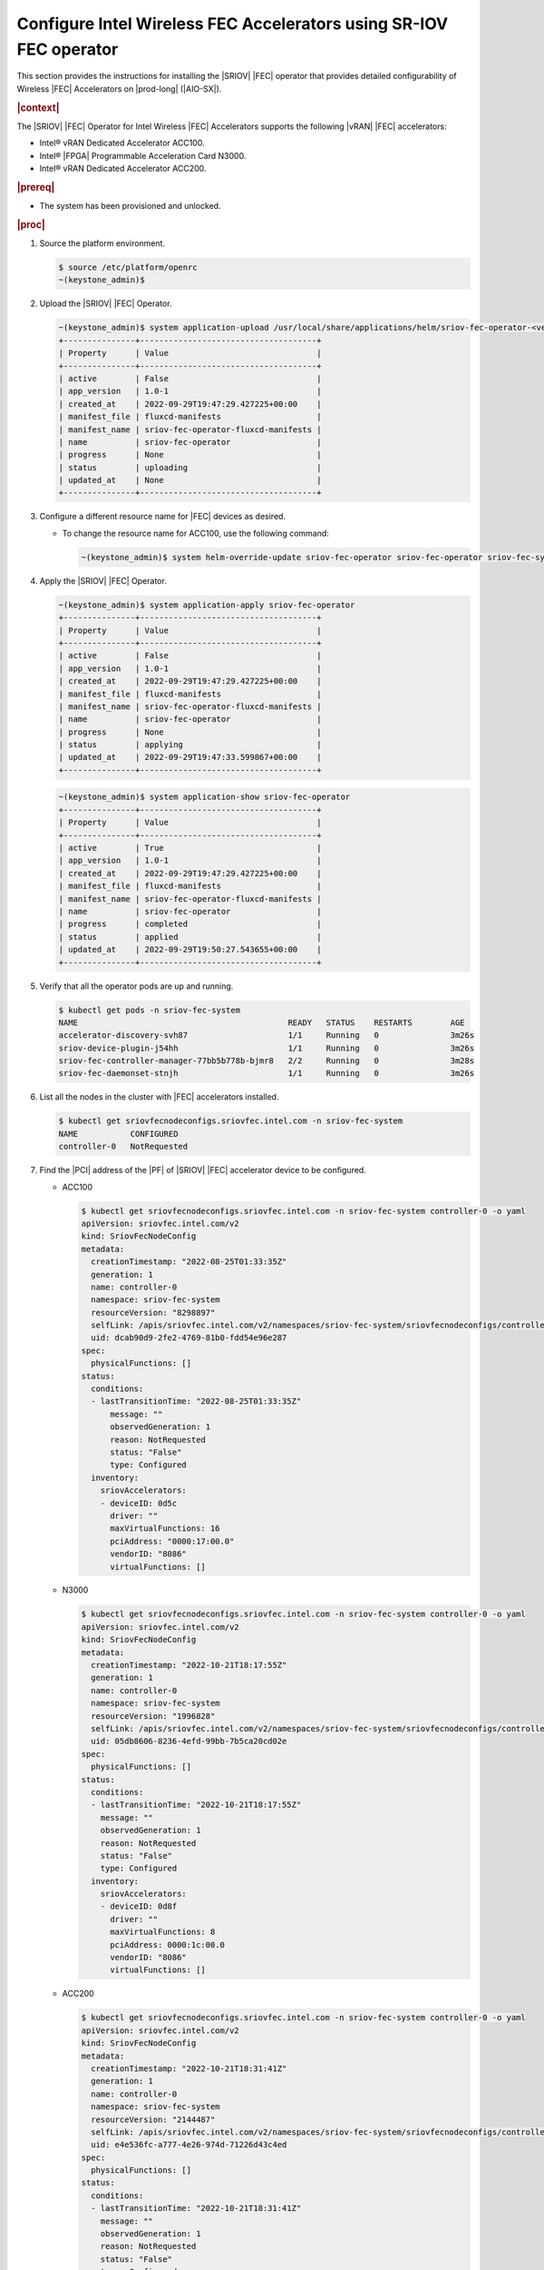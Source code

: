 .. _configure-sriov-fec-operator-to-enable-hw-accelerators-for-hosted-vran-containarized-workloads:

===================================================================
Configure Intel Wireless FEC Accelerators using SR-IOV FEC operator
===================================================================

This section provides the instructions for installing the |SRIOV| |FEC|
operator that provides detailed configurability of Wireless |FEC| Accelerators
on |prod-long| (|AIO-SX|).

.. rubric:: |context|

The |SRIOV| |FEC| Operator for Intel Wireless |FEC| Accelerators supports the
following |vRAN| |FEC| accelerators:

-   Intel® vRAN Dedicated Accelerator ACC100.

-   Intel® |FPGA| Programmable Acceleration Card N3000.

-   Intel® vRAN Dedicated Accelerator ACC200.

.. rubric:: |prereq|

-   The system has been provisioned and unlocked.

.. rubric:: |proc|

#.  Source the platform environment.

    .. code-block:: none

        $ source /etc/platform/openrc
        ~(keystone_admin)$

#.  Upload the |SRIOV| |FEC| Operator.

    .. code-block:: none

        ~(keystone_admin)$ system application-upload /usr/local/share/applications/helm/sriov-fec-operator-<version>.tgz
        +---------------+-------------------------------------+
        | Property      | Value                               |
        +---------------+-------------------------------------+
        | active        | False                               |
        | app_version   | 1.0-1                               |
        | created_at    | 2022-09-29T19:47:29.427225+00:00    |
        | manifest_file | fluxcd-manifests                    |
        | manifest_name | sriov-fec-operator-fluxcd-manifests |
        | name          | sriov-fec-operator                  |
        | progress      | None                                |
        | status        | uploading                           |
        | updated_at    | None                                |
        +---------------+-------------------------------------+

#.  Configure a different resource name for |FEC| devices as desired.

    -   To change the resource name for ACC100, use the following command:

        .. code-block:: none

            ~(keystone_admin)$ system helm-override-update sriov-fec-operator sriov-fec-operator sriov-fec-system --set env.SRIOV_FEC_ACC100_RESOURCE_NAME=intel_acc100_fec

#.  Apply the |SRIOV| |FEC| Operator.

    .. code-block:: none

        ~(keystone_admin)$ system application-apply sriov-fec-operator
        +---------------+-------------------------------------+
        | Property      | Value                               |
        +---------------+-------------------------------------+
        | active        | False                               |
        | app_version   | 1.0-1                               |
        | created_at    | 2022-09-29T19:47:29.427225+00:00    |
        | manifest_file | fluxcd-manifests                    |
        | manifest_name | sriov-fec-operator-fluxcd-manifests |
        | name          | sriov-fec-operator                  |
        | progress      | None                                |
        | status        | applying                            |
        | updated_at    | 2022-09-29T19:47:33.599867+00:00    |
        +---------------+-------------------------------------+

    .. code-block:: none

        ~(keystone_admin)$ system application-show sriov-fec-operator
        +---------------+-------------------------------------+
        | Property      | Value                               |
        +---------------+-------------------------------------+
        | active        | True                                |
        | app_version   | 1.0-1                               |
        | created_at    | 2022-09-29T19:47:29.427225+00:00    |
        | manifest_file | fluxcd-manifests                    |
        | manifest_name | sriov-fec-operator-fluxcd-manifests |
        | name          | sriov-fec-operator                  |
        | progress      | completed                           |
        | status        | applied                             |
        | updated_at    | 2022-09-29T19:50:27.543655+00:00    |
        +---------------+-------------------------------------+

#.  Verify that all the operator pods are up and running.

    .. code-block:: none

        $ kubectl get pods -n sriov-fec-system
        NAME                                            READY   STATUS    RESTARTS        AGE
        accelerator-discovery-svh87                     1/1     Running   0               3m26s
        sriov-device-plugin-j54hh                       1/1     Running   0               3m26s
        sriov-fec-controller-manager-77bb5b778b-bjmr8   2/2     Running   0               3m28s
        sriov-fec-daemonset-stnjh                       1/1     Running   0               3m26s

#.  List all the nodes in the cluster with |FEC| accelerators installed.

    .. code-block:: none

        $ kubectl get sriovfecnodeconfigs.sriovfec.intel.com -n sriov-fec-system
        NAME           CONFIGURED
        controller-0   NotRequested

#.  Find the |PCI| address of the |PF| of |SRIOV| |FEC| accelerator device to
    be configured.

    -   ACC100

        .. code-block:: none

            $ kubectl get sriovfecnodeconfigs.sriovfec.intel.com -n sriov-fec-system controller-0 -o yaml
            apiVersion: sriovfec.intel.com/v2
            kind: SriovFecNodeConfig
            metadata:
              creationTimestamp: "2022-08-25T01:33:35Z"
              generation: 1
              name: controller-0
              namespace: sriov-fec-system
              resourceVersion: "8298897"
              selfLink: /apis/sriovfec.intel.com/v2/namespaces/sriov-fec-system/sriovfecnodeconfigs/controller-0
              uid: dcab90d9-2fe2-4769-81b0-fdd54e96e287
            spec:
              physicalFunctions: []
            status:
              conditions:
              - lastTransitionTime: "2022-08-25T01:33:35Z"
                  message: ""
                  observedGeneration: 1
                  reason: NotRequested
                  status: "False"
                  type: Configured
              inventory:
                sriovAccelerators:
                - deviceID: 0d5c
                  driver: ""
                  maxVirtualFunctions: 16
                  pciAddress: "0000:17:00.0"
                  vendorID: "8086"
                  virtualFunctions: []

    -   N3000

        .. code-block:: none

            $ kubectl get sriovfecnodeconfigs.sriovfec.intel.com -n sriov-fec-system controller-0 -o yaml
            apiVersion: sriovfec.intel.com/v2
            kind: SriovFecNodeConfig
            metadata:
              creationTimestamp: "2022-10-21T18:17:55Z"
              generation: 1
              name: controller-0
              namespace: sriov-fec-system
              resourceVersion: "1996828"
              selfLink: /apis/sriovfec.intel.com/v2/namespaces/sriov-fec-system/sriovfecnodeconfigs/controller-0
              uid: 05db8606-8236-4efd-99bb-7b5ca20cd02e
            spec:
              physicalFunctions: []
            status:
              conditions:
              - lastTransitionTime: "2022-10-21T18:17:55Z"
                message: ""
                observedGeneration: 1
                reason: NotRequested
                status: "False"
                type: Configured
              inventory:
                sriovAccelerators:
                - deviceID: 0d8f
                  driver: ""
                  maxVirtualFunctions: 8
                  pciAddress: 0000:1c:00.0
                  vendorID: "8086"
                  virtualFunctions: []

    -   ACC200

        .. code-block:: none

            $ kubectl get sriovfecnodeconfigs.sriovfec.intel.com -n sriov-fec-system controller-0 -o yaml
            apiVersion: sriovfec.intel.com/v2
            kind: SriovFecNodeConfig
            metadata:
              creationTimestamp: "2022-10-21T18:31:41Z"
              generation: 1
              name: controller-0
              namespace: sriov-fec-system
              resourceVersion: "2144487"
              selfLink: /apis/sriovfec.intel.com/v2/namespaces/sriov-fec-system/sriovfecnodeconfigs/controller-0
              uid: e4e536fc-a777-4e26-974d-71226d43c4ed
            spec:
              physicalFunctions: []
            status:
              conditions:
              - lastTransitionTime: "2022-10-21T18:31:41Z"
                message: ""
                observedGeneration: 1
                reason: NotRequested
                status: "False"
                type: Configured
              inventory:
                sriovAccelerators:
                - deviceID: 57c0
                  driver: ""
                  maxVirtualFunctions: 16
                  pciAddress: 0000:f7:00.0
                  vendorID: "8086"
                  virtualFunctions: []

#.  Apply the |FEC| device configuration.

    #.  ACC100 device configuration.

        - The maximum number of |VFs| that can be configured for ACC100 is
          16 |VFs|.

        - There are 8 queue groups available which can be allocated to any
          available operation (4GUL/4GDL/5GUL/5GDL) based on the
          ``numQueueGroups`` parameter.

        - The product of ``numQueueGroups`` x ``numAqsPerGroups`` x
          ``aqDepthLog2`` x ``numVfBundles`` must be less than 32K.

        - The following example creates 1 |VF|, configures ACC100's 8 queue
          groups; allocating 4 queue groups for 5G Uplink and another 4
          queue groups for 5G Downlink.

          .. code-block:: none

              apiVersion: sriovfec.intel.com/v2
              kind: SriovFecClusterConfig
              metadata:
                name: config
                namespace: sriov-fec-system
              spec:
                priority: 1
                nodeSelector:
                  kubernetes.io/hostname: controller-0
                acceleratorSelector:
                  pciAddress: 0000:17:00.0
                physicalFunction:
                  pfDriver: "vfio-pci"
                  vfDriver: "vfio-pci"
                  vfAmount: 1
                  bbDevConfig:
                    acc100:
                      # pfMode: false = VF Programming, true = PF Programming
                      pfMode: false
                      numVfBundles: 1
                      maxQueueSize: 1024
                      uplink4G:
                        numQueueGroups: 0
                        numAqsPerGroups: 16
                        aqDepthLog2: 4
                      downlink4G:
                        numQueueGroups: 0
                        numAqsPerGroups: 16
                        aqDepthLog2: 4
                      uplink5G:
                        numQueueGroups: 4
                        numAqsPerGroups: 16
                        aqDepthLog2: 4
                      downlink5G:
                        numQueueGroups: 4
                        numAqsPerGroups: 16
                        aqDepthLog2: 4
                drainSkip: true

        - The following example creates 2 |VFs|, configures ACC100's 8 queue
          groups; allocating 2 queue groups each for 4G Uplink, 4G downlink,
          5G Uplink and 5G downlink.

          .. code-block:: none

              apiVersion: sriovfec.intel.com/v2
              kind: SriovFecClusterConfig
              metadata:
                name: config
                namespace: sriov-fec-system
              spec:
                priority: 1
                nodeSelector:
                  kubernetes.io/hostname: controller-0
                acceleratorSelector:
                  pciAddress: 0000:17:00.0
                physicalFunction:
                  pfDriver: "vfio-pci"
                  vfDriver: "vfio-pci"
                  vfAmount: 2
                  bbDevConfig:
                    acc100:
                      # pfMode: false = VF Programming, true = PF Programming
                      pfMode: false
                      numVfBundles: 2
                      maxQueueSize: 1024
                      uplink4G:
                        numQueueGroups: 2
                        numAqsPerGroups: 16
                        aqDepthLog2: 4
                      downlink4G:
                        numQueueGroups: 2
                        numAqsPerGroups: 16
                        aqDepthLog2: 4
                      uplink5G:
                        numQueueGroups: 2
                        numAqsPerGroups: 16
                        aqDepthLog2: 4
                      downlink5G:
                        numQueueGroups: 2
                        numAqsPerGroups: 16
                        aqDepthLog2: 4
                drainSkip: true

    #.  N3000 device configuration.

        - The maximum number of |VFs| that can be configured for N3000 is 8
          |VFs|.

        - The maximum number of queues that can be mapped to each VF for uplink
          or downlink is 32.

        - The following configuration for N3000 creates 1 |VF| with 32
          queues each for 5G uplink and 5G downlink.

          .. code-block:: none

              apiVersion: sriovfec.intel.com/v2
              kind: SriovFecClusterConfig
              metadata:
                name: config
                namespace: sriov-fec-system
              spec:
                priority: 1
                nodeSelector:
                  kubernetes.io/hostname: controller-0
                acceleratorSelector:
                  pciAddress: 0000:1c:00.0
                physicalFunction:
                  pfDriver: pci-pf-stub
                  vfDriver: vfio-pci
                  vfAmount: 1
                  bbDevConfig:
                    n3000:
                      # Network Type: either "FPGA_5GNR" or "FPGA_LTE"
                      networkType: "FPGA_5GNR"
                      # Pf mode: false = VF Programming, true = PF Programming
                      pfMode: false
                      flrTimeout: 610
                      downlink:
                        bandwidth: 3
                        loadBalance: 128
                        queues:
                          vf0: 32
                          vf1: 0
                          vf2: 0
                          vf3: 0
                          vf4: 0
                          vf5: 0
                          vf6: 0
                          vf7: 0
                      uplink:
                        bandwidth: 3
                        loadBalance: 128
                        queues:
                          vf0: 32
                          vf1: 0
                          vf2: 0
                          vf3: 0
                          vf4: 0
                          vf5: 0
                          vf6: 0
                          vf7: 0
                drainSkip: true

        - The following configuration for N3000 creates 2 |VFs| with 16
          queues each, mapping 32 queues with 2 |VFs| for 5G uplink and
          another 32 queues with 2 |VFs| for 5G downlink.

          .. code-block:: none

              apiVersion: sriovfec.intel.com/v2
              kind: SriovFecClusterConfig
              metadata:
                name: config
                namespace: sriov-fec-system
              spec:
                priority: 1
                nodeSelector:
                  kubernetes.io/hostname: controller-0
                acceleratorSelector:
                  pciAddress: 0000:1c:00.0
                physicalFunction:
                  pfDriver: pci-pf-stub
                  vfDriver: vfio-pci
                  vfAmount: 2
                  bbDevConfig:
                    n3000:
                      # Network Type: either "FPGA_5GNR" or "FPGA_LTE"
                      networkType: "FPGA_5GNR"
                      # Pf mode: false = VF Programming, true = PF Programming
                      pfMode: false
                      flrTimeout: 610
                      downlink:
                        bandwidth: 3
                        loadBalance: 128
                        queues:
                          vf0: 16
                          vf1: 16
                          vf2: 0
                          vf3: 0
                          vf4: 0
                          vf5: 0
                          vf6: 0
                          vf7: 0
                      uplink:
                        bandwidth: 3
                        loadBalance: 128
                        queues:
                          vf0: 16
                          vf1: 16
                          vf2: 0
                          vf3: 0
                          vf4: 0
                          vf5: 0
                          vf6: 0
                          vf7: 0
                drainSkip: true

    #.  ACC200 device configuration.

        -   The maximum number of |VFs| that can be configured for ACC200
            is 16 |VFs|.

        -   There are 16 queue groups available which can be allocated to any
            available operation (4GUL/4GDL/5GUL/5GDL) based on the
            ``numQueueGroups`` parameter.

        -   The product of ``numQueueGroups`` x ``numAqsPerGroups`` x
            ``aqDepthLog2`` x ``numVfBundles`` must be less than 64K.

        -   The following configuration creates 1 |VF|, configures ACC200's 12
            queue groups; allocating 16 queues per |VF| for 5G processing
            engine functions(5GUL/5GDL/FFT).

            .. code-block:: none

                apiVersion: sriovfec.intel.com/v2
                kind: SriovFecClusterConfig
                metadata:
                  name: config
                  namespace: sriov-fec-system
                spec:
                  priority: 1
                  nodeSelector:
                    kubernetes.io/hostname: controller-0
                  acceleratorSelector:
                    pciAddress: 0000:f7:00.0
                  physicalFunction:
                    pfDriver: vfio-pci
                    vfDriver: vfio-pci
                    vfAmount: 1
                    bbDevConfig:
                      acc200:
                        # Pf mode: false = VF Programming, true = PF Programming
                        pfMode: false
                        numVfBundles: 1
                        maxQueueSize: 1024
                        uplink4G:
                          numQueueGroups: 0
                          numAqsPerGroups: 16
                          aqDepthLog2: 4
                        downlink4G:
                          numQueueGroups: 0
                          numAqsPerGroups: 16
                          aqDepthLog2: 4
                        uplink5G:
                          numQueueGroups: 4
                          numAqsPerGroups: 16
                          aqDepthLog2: 4
                        downlink5G:
                          numQueueGroups: 4
                          numAqsPerGroups: 16
                          aqDepthLog2: 4
                        qfft:
                          numQueueGroups: 4
                          numAqsPerGroups: 16
                          aqDepthLog2: 4
                  drainSkip: true

        -   The following configuration creates 2 |VF|, configures ACC200's 16
            queue groups; allocating 16 queues per |VF| for 4G and 5G
            processing engine functions(4GUL/4GDL/5GUL/5GDL/FFT).

            .. code-block:: none

                apiVersion: sriovfec.intel.com/v2
                kind: SriovFecClusterConfig
                metadata:
                  name: config
                  namespace: sriov-fec-system
                spec:
                  priority: 1
                  nodeSelector:
                    kubernetes.io/hostname: controller-0
                  acceleratorSelector:
                    pciAddress: 0000:f7:00.0
                  physicalFunction:
                    pfDriver: vfio-pci
                    vfDriver: vfio-pci
                    vfAmount: 2
                    bbDevConfig:
                      acc200:
                        # Pf mode: false = VF Programming, true = PF Programming
                        pfMode: false
                        numVfBundles: 2
                        maxQueueSize: 1024
                        uplink4G:
                          numQueueGroups: 2
                          numAqsPerGroups: 16
                          aqDepthLog2: 4
                        downlink4G:
                          numQueueGroups: 2
                          numAqsPerGroups: 16
                          aqDepthLog2: 4
                        uplink5G:
                          numQueueGroups: 4
                          numAqsPerGroups: 16
                          aqDepthLog2: 4
                        downlink5G:
                          numQueueGroups: 4
                          numAqsPerGroups: 16
                          aqDepthLog2: 4
                        qfft:
                          numQueueGroups: 4
                          numAqsPerGroups: 16
                          aqDepthLog2: 4
                  drainSkip: true



    #.  The ``SriovFecClusterConfig`` must be provided with
        ``spec.drainSkip: True`` to avoid node draining.

    #.  Create and apply a ``SriovFecClusterConfig`` custom resource using
        the above examples as templates, setting the parameters
        ``nodeSelector:kubernetes.io/hostname`` and
        ``acceleratorSelector:pciAddress`` to select the desired device and
        configuring ``vfAmount`` and ``numVfBundles`` as desired.

        .. code-block:: none

            $ kubectl apply -f <sriov-fec-config-file-name>.yaml
            sriovfecclusterconfig.sriovfec.intel.com/config created

        .. note::

            The ``vfAmount`` and ``numVfBundles`` in ``SriovFecClusterConfig``
            must be always equal for ACC100/ACC200.

#.  Verify that the |FEC| configuration is applied.

    -   An example of ACC100 status after applying 1 |VF| configuration.

        .. code-block:: none

            $ kubectl get sriovfecnodeconfigs.sriovfec.intel.com -n sriov-fec-system controller-0 -o yaml
            apiVersion: sriovfec.intel.com/v2
            kind: SriovFecNodeConfig
            metadata:
              creationTimestamp: "2022-09-29T19:49:59Z"
              generation: 2
              name: controller-0
              namespace: sriov-fec-system
              resourceVersion: "2935834"
              selfLink: /apis/sriovfec.intel.com/v2/namespaces/sriov-fec-system/sriovfecnodeconfigs/controller-0
              uid: 1a39b2a6-7512-4f44-8a64-083df7e480f3
            spec:
              physicalFunctions:
              - bbDevConfig:
                  acc100:
                    downlink4G:
                      aqDepthLog2: 4
                      numAqsPerGroups: 16
                      numQueueGroups: 0
                    downlink5G:
                      aqDepthLog2: 4
                      numAqsPerGroups: 16
                      numQueueGroups: 4
                    maxQueueSize: 1024
                    numVfBundles: 1
                    pfMode: false
                    uplink4G:
                      aqDepthLog2: 4
                      numAqsPerGroups: 16
                      numQueueGroups: 0
                    uplink5G:
                      aqDepthLog2: 4
                      numAqsPerGroups: 16
                      numQueueGroups: 4
                pciAddress: "0000:17:00.0"
                pfDriver: vfio-pci
                vfAmount: 1
                vfDriver: vfio-pci
            status:
              conditions:
              - lastTransitionTime: "2022-09-29T20:33:13Z"
                message: Configured successfully
                observedGeneration: 2
                reason: Succeeded
                status: "True"
                type: Configured
              inventory:
                sriovAccelerators:
                - deviceID: 0d5c
                  driver: vfio-pci
                  maxVirtualFunctions: 16
                  pciAddress: "0000:17:00.0"
                  vendorID: "8086"
                  virtualFunctions:
                  - deviceID: 0d5d
                    driver: vfio-pci
                    pciAddress: "0000:18:00.0"

    -   An example of N3000 status after applying 2 |VFs| configuration.

        .. code-block:: none

            $ kubectl get sriovfecnodeconfigs.sriovfec.intel.com -n sriov-fec-system controller-0 -o yaml
            apiVersion: sriovfec.intel.com/v2
            kind: SriovFecNodeConfig
            metadata:
              creationTimestamp: "2022-10-21T18:17:55Z"
              generation: 2
              name: controller-0
              namespace: sriov-fec-system
              resourceVersion: "2011601"
              selfLink: /apis/sriovfec.intel.com/v2/namespaces/sriov-fec-system/sriovfecnodeconfigs/controller-0
              uid: 05db8606-8236-4efd-99bb-7b5ca20cd02e
            spec:
              drainSkip: true
              physicalFunctions:
              - bbDevConfig:
                  n3000:
                    downlink:
                      bandwidth: 3
                      loadBalance: 128
                      queues:
                        vf0: 16
                        vf1: 16
                        vf2: 0
                        vf3: 0
                        vf4: 0
                        vf5: 0
                        vf6: 0
                        vf7: 0
                    flrTimeout: 610
                    networkType: FPGA_5GNR
                    uplink:
                      bandwidth: 3
                      loadBalance: 128
                      queues:
                        vf0: 16
                        vf1: 16
                        vf2: 0
                        vf3: 0
                        vf4: 0
                        vf5: 0
                        vf6: 0
                        vf7: 0
                pciAddress: 0000:1c:00.0
                pfDriver: pci-pf-stub
                vfAmount: 2
                vfDriver: vfio-pci
            status:
              conditions:
              - lastTransitionTime: "2022-10-21T19:35:18Z"
                message: Configured successfully
                observedGeneration: 2
                reason: Succeeded
                status: "True"
                type: Configured
              inventory:
                sriovAccelerators:
                - deviceID: 0d8f
                  driver: pci-pf-stub
                  maxVirtualFunctions: 8
                  pciAddress: 0000:1c:00.0
                  vendorID: "8086"
                  virtualFunctions:
                  - deviceID: 0d90
                    driver: vfio-pci
                    pciAddress: 0000:1c:00.1
                  - deviceID: 0d90
                    driver: vfio-pci
                    pciAddress: 0000:1c:00.2

    -   An example of ACC200 status after applying 1 |VF| configuration.

        .. code-block:: none

            $ kubectl get sriovfecnodeconfigs.sriovfec.intel.com -n sriov-fec-system controller-0 -o yaml
            apiVersion: sriovfec.intel.com/v2
            kind: SriovFecNodeConfig
            metadata:
              creationTimestamp: "2022-10-21T18:31:41Z"
              generation: 3
              name: controller-0
              namespace: sriov-fec-system
              resourceVersion: "2159562"
              selfLink: /apis/sriovfec.intel.com/v2/namespaces/sriov-fec-system/sriovfecnodeconfigs/controller-0
              uid: e4e536fc-a777-4e26-974d-71226d43c4ed
            spec:
              drainSkip: true
              physicalFunctions:
              - bbDevConfig:
                  acc200:
                    downlink4G:
                      aqDepthLog2: 4
                      numAqsPerGroups: 16
                      numQueueGroups: 2
                    downlink5G:
                      aqDepthLog2: 4
                      numAqsPerGroups: 16
                      numQueueGroups: 4
                    maxQueueSize: 1024
                    numVfBundles: 1
                    qfft:
                      aqDepthLog2: 4
                      numAqsPerGroups: 16
                      numQueueGroups: 4
                    uplink4G:
                      aqDepthLog2: 4
                      numAqsPerGroups: 16
                      numQueueGroups: 2
                    uplink5G:
                      aqDepthLog2: 4
                      numAqsPerGroups: 16
                      numQueueGroups: 4
                pciAddress: 0000:f7:00.0
                pfDriver: vfio-pci
                vfAmount: 1
                vfDriver: vfio-pci
            status:
              conditions:
              - lastTransitionTime: "2022-10-21T19:48:26Z"
                message: Configured successfully
                observedGeneration: 3
                reason: Succeeded
                status: "True"
                type: Configured
              inventory:
                sriovAccelerators:
                - deviceID: 57c0
                  driver: vfio-pci
                  maxVirtualFunctions: 16
                  pciAddress: 0000:f7:00.0
                  vendorID: "8086"
                  virtualFunctions:
                  - deviceID: 57c1
                    driver: vfio-pci
                    pciAddress: 0000:f7:00.1

#.  Modify |FEC| Cluster config.

    #.  To further modify |FEC| device configuration, make desired
        modifications to the sriov-fec custom resource file and re-apply.

        .. code-block:: none

            $ kubectl apply -f <sriov-fec-config-file-name>.yaml
            sriovfecclusterconfig.sriovfec.intel.com/config configured

#.  Delete ``SriovFecClusterConfig``.

    .. code-block:: none

        $ kubectl delete -f <sriov-fec-config-file-name>.yaml
        sriovfecclusterconfig.sriovfec.intel.com "config" deleted

#.  Configure |VFIO| for |PF| interface.

    |SRIOV| |FEC| operator also supports ``vfio-pci`` driver for |PF|
    interface.

    If the ``vfio-pci`` driver is used to bind the |PF| interface, then a UUID
    token must be configured as a ``VFIO_TOKEN`` to both |PF| and |VF|
    interfaces.

    -   For the |PF| interface, the ``VFIO_TOKEN`` is configured by |SRIOV|
        |FEC| operator and has the default value of
        ``02bddbbf-bbb0-4d79-886b-91bad3fbb510``

    -   It is highly recommended to change the default vfio-token when
        configuring the accelerator in vfio mode (ie., vfio-pci driver for PF
        interface).

    -   The ``VFIO_TOKEN`` could be changed by setting
        ``SRIOV_FEC_VFIO_TOKEN`` before application Apply with
        :command:`system helm-override-update`.

    -   This example sets the ``SRIOV_FEC_VFIO_TOKEN`` using ``uuidgen``.

        .. code-block:: none

            ~(keystone_admin)$ system helm-override-update sriov-fec-operator sriov-fec-operator sriov-fec-system --set env.SRIOV_FEC_VFIO_TOKEN=`uuidgen`

    -   For the |VF| interface, the same ``VFIO_TOKEN`` must be configured by
        the application. You can get the token using the command
        :command:`system helm-override-show sriov-fec-operator sriov-fec-operator sriov-fec-system`.

    -   To configure ACC100, N3000 and ACC200 in vfio mode, you should provide
        ``sriovFecClusterConfig`` with
        ``spec.physicalFunction.pfDriver: vfio-pci``.

#.  Switch between Static method configuration and Operator method.

    #.  Delete ``SriovFecClusterConfig``.

    #.  Remove ``sriov-fec-operator`` using the command
        :command:`system application-remove`.

    #.  Apply the configuration using :command:`system host-device-modify`,
        see :ref:`Enable ACC100/ACC200 Hardware Accelerators for Hosted vRAN Containerized Workloads <enabling-mount-bryce-hw-accelerator-for-hosted-vram-containerized-workloads>`.

.. rubric:: |postreq|

-   See :ref:`Set Up Pods to Use SRIOV to Access ACC100/ACC200 HW Accelerators
    <set-up-pods-to-use-sriov>`.

-   Resource Request: The resource name for |FEC| |VFs| configured with |SRIOV|
    |FEC| operator must be ``intel.com/intel_fec_acc100`` for ACC100,
    ``intel.com/intel_fec_5g`` for N3000 and ``intel.com/intel_fec_acc200`` for
    ACC200 when requested in a pod spec unless the resource name was modified
    using the `system helm-override-update` command.

    -   Resource request for ACC100.

        .. code-block:: none

            resources:
              requests:
                intel.com/intel_fec_acc100: '16'
              limits:
                intel.com/intel_fec_acc100: '16'

    -   Resource request for N3000.

        .. code-block:: none

            resources:
              requests:
                intel.com/intel_fec_5g: '2'
              limits:
                intel.com/intel_fec_5g: '2'

    -   Resource request for ACC200.

        .. code-block:: none

            resources:
              requests:
                intel.com/intel_fec_acc200: '16'
              limits:
                intel.com/intel_fec_acc200: '16'

-   vfio-token: (in case of vfio mode)

    An application pod can get the |VFIO| token through a pod environment
    variable.

    For example, reference the pod spec section for vfio token injection.

    .. code-block:: none

        env:
        - name: SRIOV_FEC_VFIO_TOKEN
          value: "02bddbbf-bbb0-4d79-886b-91bad3fbb510"

    .. note::

        The application can get the existing vfio-token using the command below,
        if the user updates the custom vfio-token.
        :command:`system helm-override-show sriov-fec-operator sriov-fec-operator sriov-fec-system`

    If the vfio-token is available by default, it will not be displayed in the
    output file.

    .. note::

        Use the default vfio-token for testing purposes only.

-   Run the following command once the application pod is ready to get the |PCI|
    address of the allocated |FEC| device along with the |VFIO| token when
    applicable.

    -   ACC100

        .. code-block:: none

            sysadmin@controller-0:~$ kubectl exec -ti app-pod -- env | grep FEC
            PCIDEVICE_INTEL_COM_INTEL_FEC_ACC100=0000:32:00.0
            SRIOV_FEC_VFIO_TOKEN=02bddbbf-bbb0-4d79-886b-91bad3fbb510

    -   ACC200

        .. code-block:: none

            sysadmin@controller-0:~$ kubectl exec -ti app-pod -- env | grep FEC
            PCIDEVICE_INTEL_COM_INTEL_FEC_ACC200=0000:f7:00.0
            SRIOV_FEC_VFIO_TOKEN=02bddbbf-bbb0-4d79-886b-91bad3fbb510

    -   N3000

        .. code-block:: none

            sysadmin@controller-0:~$ kubectl exec -ti app-pod -- env | grep FEC
            PCIDEVICE_INTEL_COM_INTEL_FEC_5G=0000:1f:00.0

-   Applications that are using |FEC| |VFs| when the |PF| interface is bound
    with the ``vfio-pci`` driver, should provide the ``vfio-token`` to the |VF|
    interface.

    For example, a sample |DPDK| application can provide ``vfio-vf-token`` via
    Environment Abstraction Layer (EAL) parameters.
    :command:`./test-bbdev.py -e="--vfio-vf-token=$SRIOV_FEC_VFIO_TOKEN -a$PCIDEVICE_INTEL_COM_INTEL_FEC_ACC200"`
